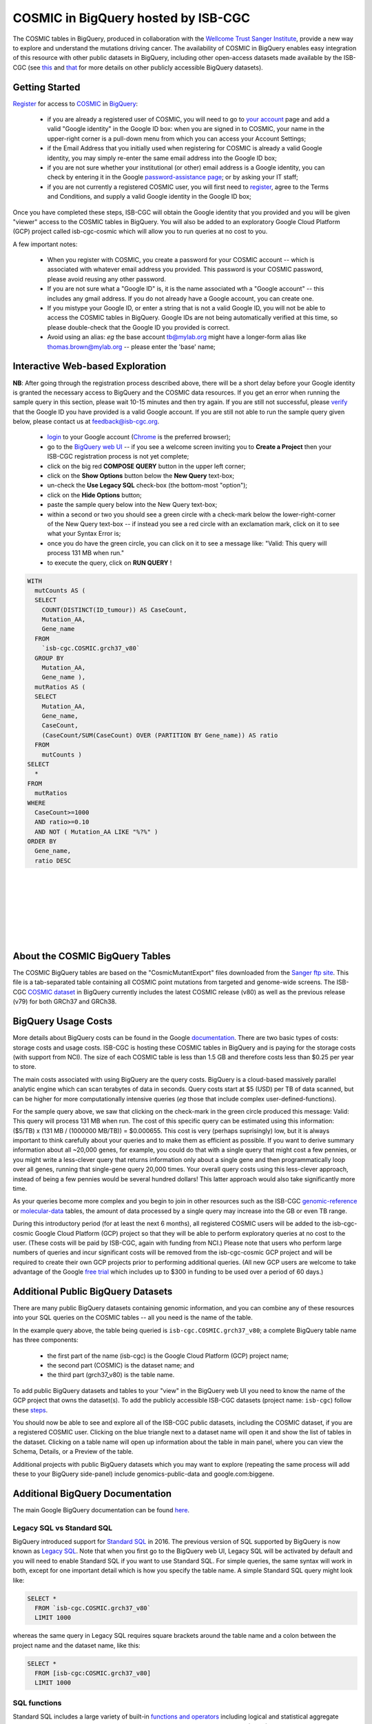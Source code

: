 *************************************
COSMIC in BigQuery hosted by ISB-CGC
*************************************

.. image:: COSMIC.png
   :scale: 40 %
   :align: right

The COSMIC tables in BigQuery, produced in collaboration with the 
`Wellcome Trust Sanger Institute <http://www.sanger.ac.uk/>`_, provide 
a new way to explore and understand the mutations driving cancer.  
The availability of COSMIC in BigQuery enables easy integration of this 
resource with other public datasets in BigQuery, including other 
open-access datasets made available by the ISB-CGC 
(see `this <http://isb-cancer-genomics-cloud.readthedocs.io/en/latest/sections/data/data2/data_in_BQ.html>`_
and `that <http://isb-cancer-genomics-cloud.readthedocs.io/en/latest/sections/data/Reference-Data.html>`_ 
for more details on other publicly accessible BigQuery datasets).

Getting Started
###############

`Register <https://cancer.sanger.ac.uk/cosmic/register>`_ for access to
`COSMIC <https://cancer.sanger.ac.uk/cosmic/about>`_ in `BigQuery <https://cloud.google.com/bigquery/what-is-bigquery>`_:

    * if you are already a registered user of COSMIC, you will need to go to `your account <https://cancer.sanger.ac.uk/cosmic/myaccount>`_ page and add a valid "Google identity" in the Google ID box: when you are signed in to COSMIC, your name in the upper-right corner is a pull-down menu from which you can access your Account Settings;
    * if the Email Address that you initially used when registering for COSMIC is already a valid Google identity, you may simply re-enter the same email address into the Google ID box;
    * if you are not sure whether your institutional (or other) email address is a Google identity, you can check by entering it in the Google `password-assistance page <https://accounts.google.com/ForgotPasswd>`_; or by asking your IT staff;
    * if you are not currently a registered COSMIC user, you will first need to `register <https://cancer.sanger.ac.uk/cosmic/register>`_, agree to the Terms and Conditions, and supply a valid Google identity in the Google ID box;

Once you have completed these steps, ISB-CGC will obtain the Google identity that you provided and you will be given "viewer" access to the COSMIC tables in BigQuery.  You will also be added to an exploratory Google Cloud Platform (GCP) project called isb-cgc-cosmic which will allow you to run queries at no cost to you.
 
A few important notes:

    * When you register with COSMIC, you create a password for your COSMIC account -- which is associated with whatever email address you provided.  This password is your COSMIC password, please avoid reusing any other password.
    * If you are not sure what a "Google ID" is, it is the name associated wth a  "Google account"  -- this includes any gmail address.  If you do not already have a Google account, you can create one.
    * If you mistype your Google ID, or enter a string that is not a valid Google ID, you will not be able to access the COSMIC tables in BigQuery.  Google IDs are not being automatically verified at this time, so please double-check that the Google ID you provided is correct.  
    * Avoid using an alias: *eg* the base account tb@mylab.org might have a longer-form alias like thomas.brown@mylab.org -- please enter the 'base' name;

Interactive Web-based Exploration
#################################

**NB**:  After going through the registration process described above, there will be a short 
delay before your Google identity is granted the necessary access to BigQuery and the COSMIC 
data resources.  If you get an error when running the sample query in this section, please 
wait 10-15 minutes and then try again. If you are still not successful, please 
`verify <https://accounts.google.com/ForgotPasswd>`_
that the Google ID you have provided is a valid Google account.  If you are still not able
to run the sample query given below, please contact us at feedback@isb-cgc.org.

    * `login <https://accounts.google.com/Login>`_ to your Google account (`Chrome <https://www.google.com/chrome/browser/desktop/index.html>`_ is the preferred browser);
    * go to the `BigQuery web UI <https://bigquery.cloud.google.com>`_  --  if you see a welcome screen inviting you to **Create a Project** then your ISB-CGC registration process is not yet complete;
    * click on the big red **COMPOSE QUERY** button in the upper left corner;
    * click on the **Show Options**  button below the **New Query** text-box;
    * un-check the **Use Legacy SQL** check-box (the bottom-most "option");
    * click on the **Hide Options** button;
    * paste the sample query below into the New Query text-box;
    * within a second or two you should see a green circle with a check-mark below the lower-right-corner of the New Query text-box  --  if instead you see a red circle with an exclamation mark, click on it to see what your Syntax Error is;
    * once you do have the green circle, you can click on it to see a message like: "Valid: This query will process 131 MB when run."
    * to execute the query, click on **RUN QUERY** !       

.. image:: COSMIC-sql-00.png
   :scale: 80 %
   :align: right

.. code-block:: sql

    WITH
      mutCounts AS (
      SELECT
        COUNT(DISTINCT(ID_tumour)) AS CaseCount,
        Mutation_AA,
        Gene_name
      FROM
        `isb-cgc.COSMIC.grch37_v80`
      GROUP BY
        Mutation_AA,
        Gene_name ),
      mutRatios AS (
      SELECT
        Mutation_AA,
        Gene_name,
        CaseCount,
        (CaseCount/SUM(CaseCount) OVER (PARTITION BY Gene_name)) AS ratio
      FROM
        mutCounts )
    SELECT
      *
    FROM
      mutRatios
    WHERE
      CaseCount>=1000
      AND ratio>=0.10
      AND NOT ( Mutation_AA LIKE "%?%" )
    ORDER BY
      Gene_name,
      ratio DESC

|
|
|
|
|
|
|

About the COSMIC BigQuery Tables
################################

The COSMIC BigQuery tables are based on the "CosmicMutantExport" files downloaded from the 
`Sanger ftp site <http://cancer.sanger.ac.uk/cosmic/download>`_.  
This file is a tab-separated table containing all COSMIC point mutations 
from targeted and genome-wide screens.  The ISB-CGC 
`COSMIC dataset <https://bigquery.cloud.google.com/dataset/isb-cgc:COSMIC>`_ 
in BigQuery currently 
includes the latest COSMIC release (v80) as well as the previous release (v79) for both 
GRCh37 and GRCh38.

BigQuery Usage Costs
####################

More details about BigQuery costs can be found in the Google 
`documentation <https://cloud.google.com/bigquery/pricing>`_.  
There are two basic types of costs: storage costs and usage costs.  ISB-CGC is hosting 
these COSMIC tables in BigQuery and is paying for the storage costs (with support from NCI).  
The size of each COSMIC table is less than 1.5 GB and therefore costs less than $0.25 per year to store.

The main costs associated with using BigQuery are the query costs.  BigQuery is a 
cloud-based massively parallel analytic engine which can scan terabytes of data in seconds.  
Query costs start at $5 (USD) per TB of data scanned, but can be higher for more 
computationally intensive queries (*eg* those that include complex user-defined-functions).

For the sample query above, we saw that clicking on the check-mark in the green circle 
produced this message: Valid:  This query will process 131 MB when run.
The cost of this specific query can be estimated using this information: 
($5/TB) x (131 MB / (1000000 MB/TB)) = $0.000655.  This cost is very (perhaps suprisingly) low, 
but it is always important to think carefully about your queries and to make them as 
efficient as possible.  If you want to derive summary information about all ~20,000 genes, 
for example, you could do that with a single query that might cost a few pennies, or 
you might write a less-clever query that returns information only about a single gene 
and then programmatically loop over all genes, running that single-gene query 20,000 times.  
Your overall query costs using this less-clever approach, instead of being a few pennies 
would be several hundred dollars!  This latter approach would also take significantly more time.  

As your queries become more complex and you begin to join in other resources such as the 
ISB-CGC `genomic-reference <http://isb-cancer-genomics-cloud.readthedocs.io/en/latest/sections/data/Reference-Data.html>`_ 
or 
`molecular-data <http://isb-cancer-genomics-cloud.readthedocs.io/en/latest/sections/data/data2/data_in_BQ.html>`_ 
tables, the amount of data processed by a 
single query may increase into the GB or even TB range.

During this introductory period (for at least the next 6 months), all registered COSMIC 
users will be added to the isb-cgc-cosmic Google Cloud Platform (GCP) project so that 
they will be able to perform exploratory queries at no cost to the user.  
(These costs will be paid by ISB-CGC, again with funding from NCI.)  Please note that 
users who perform large numbers of queries and incur significant costs will be 
removed from the isb-cgc-cosmic GCP project and will be required to create their own 
GCP projects prior to performing additional queries.  (All new GCP users are welcome 
to take advantage of the Google `free trial <https://cloud.google.com/free-trial/>`_ 
which includes up to $300 in funding to be used over a period of 60 days.)

Additional Public BigQuery Datasets
###################################

There are many public BigQuery datasets containing genomic information, and you 
can combine any of these resources into your SQL queries on the COSMIC tables -- 
all you need is the name of the table.
  
In the example query above, the table being queried is ``isb-cgc.COSMIC.grch37_v80``; 
a complete BigQuery table name has three components:

    * the first part of the name (isb-cgc) is the Google Cloud Platform (GCP) project name; 
    * the second part (COSMIC) is the dataset name; and 
    * the third part (grch37_v80) is the table name.

To add public BigQuery datasets and tables to your "view" in the BigQuery web UI you 
need to know the name of the GCP project that owns the dataset(s).  
To add the publicly accessible ISB-CGC datasets (project name: ``isb-cgc``)
follow these steps_.

.. _steps: http://isb-cancer-genomics-cloud.readthedocs.io/en/latest/sections/progapi/bigqueryGUI/LinkingBigQueryToIsb-cgcProject.html

You should now be able to see and explore all of the ISB-CGC public datasets, including 
the COSMIC dataset, if you are a registered COSMIC user.  Clicking on the blue triangle 
next to a dataset name will open it and show the list of tables in the dataset.  Clicking 
on a table name will open up information about the table in main panel, where you can 
view the Schema, Details, or a Preview of the table.

Additional projects with public BigQuery datasets which you may want to explore (repeating 
the same process will add these to your BigQuery side-panel) include genomics-public-data and
google.com:biggene.

Additional BigQuery Documentation
#################################

The main Google BigQuery documentation can be found `here <https://cloud.google.com/bigquery/docs/>`_.

Legacy SQL vs Standard SQL
--------------------------

BigQuery introduced support for 
`Standard SQL <https://cloud.google.com/bigquery/docs/reference/standard-sql/>`_ 
in 2016.  The previous version of SQL supported by 
BigQuery is now known as 
`Legacy SQL <https://cloud.google.com/bigquery/docs/reference/legacy-sql>`_.  
Note that when you first go to the BigQuery web UI, 
Legacy SQL will be activated by default and you will need to enable Standard SQL if you want to 
use Standard SQL.  For simple queries, the same syntax will work in both, except for one 
important detail which is how you specify the table name.  A simple Standard SQL query might look like:

.. code-block:: sql

    SELECT *
      FROM `isb-cgc.COSMIC.grch37_v80`
      LIMIT 1000

whereas the same query in Legacy SQL requires square brackets around the table name and a colon 
between the project name and the dataset name, like this:

.. code-block:: sql

    SELECT *
      FROM [isb-cgc:COSMIC.grch37_v80]
      LIMIT 1000

SQL functions
-------------

Standard SQL includes a large variety of built-in 
`functions and operators <https://cloud.google.com/bigquery/docs/reference/standard-sql/functions-and-operators>`_ 
including logical and statistical aggregate functions, and mathematical functions, just to name a few.  
`User-defined functions <https://cloud.google.com/bigquery/docs/reference/standard-sql/user-defined-functions>`_ (UDFs) 
are also supported and can be used to further extend the types of analyses possible in BigQuery.

Using the bq Command Line Tool
------------------------------
The **bq** command line tool is part of the 
`cloud SDK <https://cloud.google.com/sdk/>`_ and can be used to interact directly 
with BigQuery from the command line.  The cloud SDK is easy to install and 
is available for most operating systems.  You can use **bq** to create and upload
your own tables into BigQuery, and you can run queries at the command-line like
this:

.. code-block:: none

   bq query --allow_large_results \
            --destination_table="myproj:dataset:query_output" \
            --nouse_legacy_sql \
            --nodry_run \
            "$(cat myQuery.sql)"

(where myQuery.sql is a plain-text file containing the SQL, and the destination
table is in an existing BigQuery dataset in your project).

Using BigQuery from R
---------------------
BigQuery can be accessed from R using one of two powerful R packages: 
`bigrquery <https://cran.r-project.org/web/packages/bigrquery/>`_ and 
`dplyr <https://cran.r-project.org/web/packages/dplyr/>`_.  
Please refer to the documentation provided with these packages for more information.

Using BigQuery from Python
--------------------------
BigQuery 
`client libraries <https://cloud.google.com/bigquery/docs/reference/libraries#client-libraries-install-python>`_ 
are available that let you interact with BigQuery from Python or other languages.  
In addition, the experimental 
`pandas.io.gbq <http://pandas.pydata.org/pandas-docs/stable/io.html#google-bigquery-experimental>`_ 
module provides a wrapper for Google.s BigQuery analytics web service.

Getting Help
------------
Aside from the documentation, the best place to look for help using BigQuery and tips 
and tricks with SQL is 
`StackOverflow <http://stackoverflow.com/>`_.  If you tag your question with ``google-bigquery``     
your question will quickly get the attention of Google BigQuery experts.  You may also find 
that your question has already been asked and answered among the nearly 10,000 questions 
that have already been asked about BigQuery on StackOverflow. 

More SQL Examples
#################

Let's start with a few simple examples to explore some of the available fields in these COSMIC tables.  
Note that all of these examples are in "Standard SQL", so make sure that you have enabled it.

**1. How many mutations have been observed in KRAS?**

.. image:: COSMIC-sql-01.png
   :scale: 75 %
   :align: right

.. code-block:: sql

   SELECT
     COUNT(DISTINCT(ID_sample)) AS numSamples,
     COUNT(DISTINCT(ID_tumour)) AS numTumours
   FROM
     `isb-cgc.COSMIC.grch37_v80`
   WHERE
     Gene_name="KRAS"

You can simply copy-and-paste any of the SQL queries on this page into the 
`BigQuery web UI  <https://bigquery.cloud.google.com>`_ .  The screen-shot
shown here shows the query in the "New Query" box, and the results 
down below.  Just click on the "RUN QUERY" button to run the query.  
Notice the green check-mark indicating that the query looks good.

|
|
|
|
|
|
|

**2. What other information is available about these KRAS mutant tumours?**

In addition to answering the question above, 
this next query also illustrates usage of the **WITH** construct to create an intermediate
table on the fly, and then use it in a follow-up **SELECT**:

.. code-block:: sql

   WITH
     t1 AS (
     SELECT
       ID_tumour,
       Primary_site,
       Primary_histology,
       Mutation_AA,
       Mutation_Description,
       FATHMM_prediction,
       Sample_source
     FROM
       `isb-cgc.COSMIC.grch37_v80`
     WHERE
       Gene_name="KRAS"
     GROUP BY
       ID_tumour,
       Primary_site,
       Primary_histology,
       Mutation_AA,
       Mutation_Description,
       FATHMM_prediction,
       Sample_source )
   SELECT
     COUNT(*) AS n,
     Primary_site,
     Primary_histology,
     Mutation_AA,
     Mutation_Description,
     FATHMM_prediction,
     Sample_source
   FROM
     t1
   GROUP BY
     Primary_site,
     Primary_histology,
     Mutation_AA,
     Mutation_Description,
     FATHMM_prediction,
     Sample_source
   ORDER BY
     n DESC

**3. What are the most frequently observed mutations and how often do they occur?**

.. code-block:: sql

   WITH
     t1 AS (
     SELECT
       ID_tumour,
       Gene_name,
       Mutation_AA,
       Mutation_Description
     FROM
       `isb-cgc.COSMIC.grch37_v80`
     GROUP BY
       ID_tumour,
       Gene_name,
       Mutation_AA,
       Mutation_Description )
   SELECT
     COUNT(*) AS n,
     Gene_name,
     Mutation_AA,
     Mutation_Description
   FROM
     t1
   GROUP BY
     Gene_name,
     Mutation_AA,
     Mutation_Description
   HAVING
     n >=1000
   ORDER BY
     n DESC

**4. Joining COSMIC and Kaviar tables in BigQuery**

Now let's try something a bit more complicated!

`Kaviar <http://db.systemsbiology.net/kaviar/>`_ is a large database
of known variants which is also 
`available <https://bigquery.cloud.google.com/table/isb-cgc:genome_reference.Kaviar_160204_Public_hg19>`_ 
in BigQuery, hosted by the ISB-CGC.
In the complex query below, we will extract a subset of commonly observed
mutations in cancer from COSMIC and then see how many of them have also
been observed in "normal" genomes 
(Kaviar excludes cancer genomes but includes some data from cell lines 
and individuals affected by disease.)

.. code-block:: sql

   WITH
     --
     -- *COSMIC_t1*
     -- Our first subquery intermediate table extracts just the sample-name, nucleotide-change
     -- and genomic coordinates from the COSMIC table for all single-nucleotide mutations.
     -- The resulting intermediate table contains ~3.7M rows
     COSMIC_t1 AS ( SELECT
       -- some of the TCGA identifiers are 12-characters long and some 15 -- this CASE statement
       -- just strips off the additional 3 characters from the longer identifiers
       (CASE
           WHEN (Sample_name LIKE 'TCGA-%' AND CHAR_LENGTH(Sample_name)>12) THEN SUBSTR(Sample_name,1,12)
           ELSE Sample_name END) AS Sample_name,
       -- here we split off just the nucleotide-change, eg "G>T"
       SUBSTR(Mutation_CDS,-3,3) AS COSMIC_nucChange,
       -- here we're splitting up the genomic coordinate into it's three component parts:
       SPLIT(Mutation_genome_position,':')[OFFSET(0)] AS chr,
       CAST(SPLIT(SPLIT(Mutation_genome_position,':')[OFFSET(1)],'-')[OFFSET(0)] AS INT64) AS startPos,
       CAST(SPLIT(SPLIT(Mutation_genome_position,':')[OFFSET(1)],'-')[OFFSET(1)] AS INT64) AS endPos
     FROM
       `isb-cgc.COSMIC.grch37_v80`
     WHERE
       Mutation_genome_position IS NOT NULL
       AND GRCh=37
       AND SUBSTR(Mutation_CDS,-2,1)='>'
     GROUP BY
       Sample_name,
       Mutation_CDS,
       Mutation_genome_position ),
     --
     -- *COSMIC_t2*
     -- Next, we want to count up how frequently these mutations have been observed, and keep
     -- only those mutations that are observed in at least 100 samples in COSMIC: this brings
     -- our number of "interesting" mutations down to just 167, with caseCounts ranging from
     -- over 40,000 down to 100.
     COSMIC_t2 AS (
     SELECT
       COUNT(*) AS caseCounts,
       COSMIC_nucChange,
       chr,
       startPos,
       endPos
     FROM
       COSMIC_t1
     GROUP BY
       COSMIC_nucChange,
       chr,
       startPos,
       endPos
     HAVING
       caseCounts>=100 ),
     --
     -- *fromKaviar*
     -- Now we want to bring the Kaviar database into our analysis: we're going to extract most of the
     -- columns from the Kaviar table, while adjusting the 0-based coordinates and keeping only the
     -- single-nucleotide variants that were seen at least 10 times.
     -- The resulting intermediate table has ~33.5M rows.
     fromKaviar AS (
     SELECT
       reference_name AS chr,
       (start_pos+1) AS startPos,
       (end_pos+0) AS endPos,
       reference_bases,
       alternate_bases,
       MAX(AC) AS AC,
       MAX(AF) AS AF,
       MAX(AN) AS AN
     FROM
       `isb-cgc.genome_reference.Kaviar_160204_Public_hg19`
     WHERE
       (end_pos-start_pos)=1
       AND CHAR_LENGTH(reference_bases)=1
       AND CHAR_LENGTH(alternate_bases)=1
     GROUP BY
       reference_name,
       start_pos,
       end_pos,
       reference_bases,
       alternate_bases
     HAVING
       AC>=10 ),
     --
     -- *join1*
     -- Now we're going to join the table of frequent COSMIC variants to the intermediate Kaviar table,
     -- requring that the genomic coordinates and the nucleotides match.
     join1 AS (
     SELECT
       c.caseCounts AS caseCounts,
       c.COSMIC_nucChange AS nucChange,
       c.chr AS chr,
       c.startPos AS startPos,
       c.endPos AS endPos,
       k.AC AS Kaviar_AC,
       k.AF AS Kaviar_AF,
       k.AN AS Kaviar_AN
     FROM
       COSMIC_t2 c
     JOIN
       fromKaviar k
     ON
       c.chr=k.chr
       AND c.startPos=k.startPos
       AND c.endPos=k.endPos
       -- just in case the reference and the alternate have been swapped,
       -- we check for both kinds of matches:
       AND ( (reference_bases=SUBSTR(c.COSMIC_nucChange,1,1)
           AND alternate_bases=SUBSTR(c.COSMIC_nucChange,3,1))
         OR (reference_bases=SUBSTR(c.COSMIC_nucChange,3,1)
           AND alternate_bases=SUBSTR(c.COSMIC_nucChange,1,1)) ) ),
     --
     -- *Ensembl*
     -- Before we finish, we want to also pull in some information from Ensembl,
     -- so we're going to select a few columns from the Ensembl_GRCh37_75 table
     -- (also publicly available in BigQuery).  This subquery will create a
     -- table with information about ~132k exons:
     Ensembl AS (
     SELECT
       gene_name,
       exon_id,
       seq_name,
       start,
       `end`
     FROM
       `isb-cgc.genome_reference.Ensembl_GRCh37_75`
     WHERE
       exon_number IS NOT NULL
       AND feature="exon"
       AND transcript_source="ensembl"
     GROUP BY
       gene_name,
       exon_id,
       seq_name,
       start,
       `end` )
     --
     -- In our final step, we will join the results of the earlier join with the
     -- Ensembl reference information obtained above.
     -- We're down to just a handful of mutations which, for the most part occur 
     -- frequently in COSMIC and quite rarely in Kaviar.
   SELECT
     caseCounts,
     nucChange,
     chr,
     startPos AS pos,
     Kaviar_AC,
     Kaviar_AF,
     Kaviar_AN,
     gene_name,
     exon_id
   FROM
     join1 j
   JOIN
     Ensembl r
   ON
     j.chr=r.seq_name
     AND r.start<=j.startPos
     AND r.`end`>=j.endPos
   ORDER BY
     caseCounts DESC,
     Kaviar_AF DESC

Our final result includes only 8 mutations that are found relatively frequently
in COSMIC and are also found (though generally rarely) in Kaviar.  Notice the
frequently-mutated gene 
`PRSS3 <http://grch37-cancer.sanger.ac.uk/cosmic/gene/analysis?ln=PRSS3>`_ 
(which encodes a trypsinogen, which is a member of the trypsin family of serine proteases),
and the major histocompatibility gene
`HLA-A <http://grch37-cancer.sanger.ac.uk/cosmic/gene/analysis?ln=HLA-A>`_.

.. image:: COSMIC-Kaviar-sql-01.png
   :scale: 75 %

You can also click on the "Explanation" button to see diagnostic information about
the completed query's execution plan.  This feature is similar to the EXPLAIN 
statement available in some other query engines.  You can often use this information
to improve query performance.

.. image:: COSMIC-Kaviar-sql-02.png
   :scale: 75 %

|
|

**Stay-tuned, more examples coming soon!**

If you have a specific use-case that you need help with, feel free to contact us!

